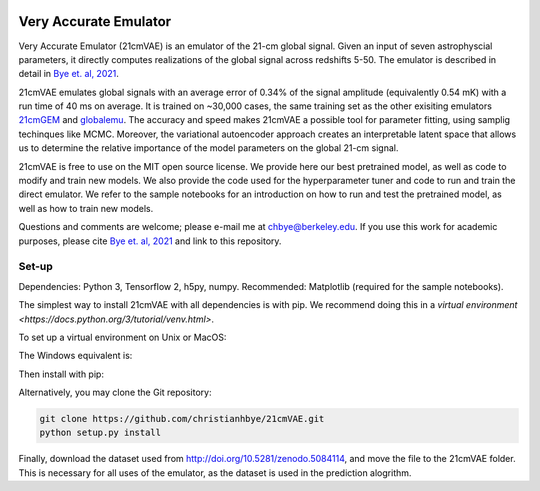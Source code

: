 .. image:: https://zenodo.org/badge/360315069.svg
   :target: https://zenodo.org/badge/latestdoi/360315069
 

**********************
Very Accurate Emulator
**********************

Very Accurate Emulator (21cmVAE) is an emulator of the 21-cm global signal. Given an input of seven astrophyscial parameters, it directly computes realizations of the global signal across redshifts 5-50. The emulator is described in detail in `Bye et. al, 2021 <https://arxiv.org/abs/2107.05581>`__.

21cmVAE emulates global signals with an average error of 0.34% of the signal amplitude (equivalently 0.54 mK) with a run time of 40 ms on average. It is trained on ~30,000 cases, the same training set as the other exisiting emulators `21cmGEM <https://ui.adsabs.harvard.edu/abs/2020MNRAS.495.4845C/abstract>`_ and `globalemu <https://ui.adsabs.harvard.edu/abs/2021MNRAS.508.2923B/abstract>`_. The accuracy and speed makes 21cmVAE a possible tool for parameter fitting, using samplig techinques like MCMC. Moreover, the variational autoencoder approach creates an interpretable latent space that allows us to determine the relative importance of the model parameters on the global 21-cm signal. 

21cmVAE is free to use on the MIT open source license. We provide here our best pretrained model, as well as code to modify and train new models. We also provide the code used for the hyperparameter tuner and code to run and train the direct emulator. We refer to the sample notebooks for an introduction on how to run and test the pretrained model, as well as how to train new models. 

Questions and comments are welcome; please e-mail me at chbye@berkeley.edu. If you use this work for academic purposes, please cite `Bye et. al, 2021 <https://arxiv.org/abs/2107.05581>`__ and link to this repository.

Set-up
######

Dependencies: Python 3, Tensorflow 2, h5py, numpy.
Recommended: Matplotlib (required for the sample notebooks).

The simplest way to install 21cmVAE with all dependencies is with pip. We recommend doing this in a `virtual environment <https://docs.python.org/3/tutorial/venv.html>`.

To set up a virtual environment on Unix or MacOS:

.. code:: bash
   python -m venv .emulator_env
   source .emulator/bin/activate
   
The Windows equivalent is:
 
.. code:: bash
   python -m venv .emulator_env
   .emulator\Scripts\activate.bat
   
Then install with pip:

.. code:: bash
   python -m pip install 21cmVAE

Alternatively, you may clone the Git repository:

.. code:: bash

   git clone https://github.com/christianhbye/21cmVAE.git
   python setup.py install

Finally, download the dataset used from http://doi.org/10.5281/zenodo.5084114, and move the file to the 21cmVAE folder. This is necessary for all uses of the emulator, as the dataset is used in the prediction alogrithm.
